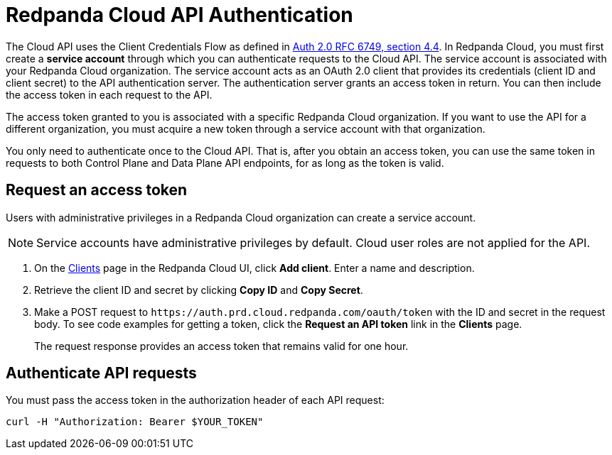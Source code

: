 = Redpanda Cloud API Authentication
:description: Use an OAuth token to authenticate requests to the Cloud API.
:page-cloud: true
:page-api: cloud
:page-api-slot: auth
:page-beta: true

The Cloud API uses the Client Credentials Flow as defined in https://datatracker.ietf.org/doc/html/rfc6749#section-4.4O[Auth 2.0 RFC 6749, section 4.4^]. In Redpanda Cloud, you must first create a *service account* through which you can authenticate requests to the Cloud API. The service account is associated with your Redpanda Cloud organization. The service account acts as an OAuth 2.0 client that provides its credentials (client ID and client secret) to the API authentication server. The authentication server grants an access token in return. You can then include the access token in each request to the API.

The access token granted to you is associated with a specific Redpanda Cloud organization. If you want to use the API for a different organization, you must acquire a new token through a service account with that organization.

You only need to authenticate once to the Cloud API. That is, after you obtain an access token, you can use the same token in requests to both Control Plane and Data Plane API endpoints, for as long as the token is valid.

== Request an access token

Users with administrative privileges in a Redpanda Cloud organization can create a service account.

NOTE: Service accounts have administrative privileges by default. Cloud user roles are not applied for the API.

// UI change not applied
. On the https://cloud.redpanda.com/clients[Clients^] page in the Redpanda Cloud UI, click *Add client*. Enter a name and description.

. Retrieve the client ID and secret by clicking *Copy ID* and *Copy Secret*. 

. Make a POST request to `\https://auth.prd.cloud.redpanda.com/oauth/token` with the ID and secret in the request body. To see code examples for getting a token, click the *Request an API token* link in the *Clients* page.
+
The request response provides an access token that remains valid for one hour.

== Authenticate API requests

You must pass the access token in the authorization header of each API request: 

```bash
curl -H "Authorization: Bearer $YOUR_TOKEN"
```